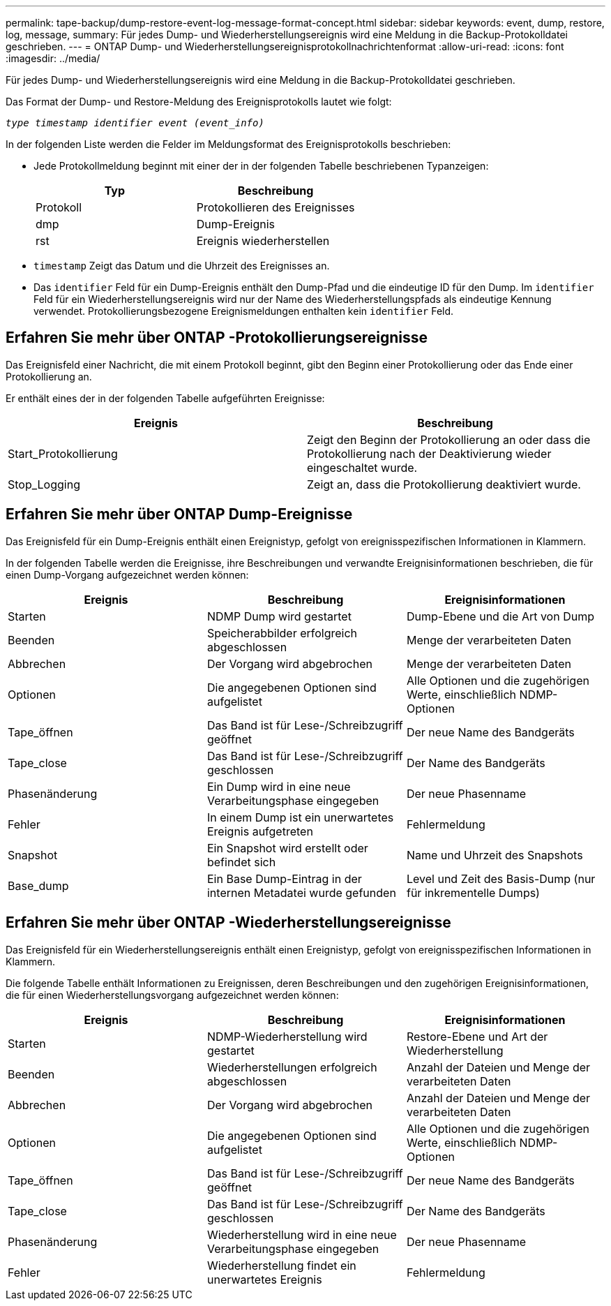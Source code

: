 ---
permalink: tape-backup/dump-restore-event-log-message-format-concept.html 
sidebar: sidebar 
keywords: event, dump, restore, log, message, 
summary: Für jedes Dump- und Wiederherstellungsereignis wird eine Meldung in die Backup-Protokolldatei geschrieben. 
---
= ONTAP Dump- und Wiederherstellungsereignisprotokollnachrichtenformat
:allow-uri-read: 
:icons: font
:imagesdir: ../media/


[role="lead"]
Für jedes Dump- und Wiederherstellungsereignis wird eine Meldung in die Backup-Protokolldatei geschrieben.

Das Format der Dump- und Restore-Meldung des Ereignisprotokolls lautet wie folgt:

`_type timestamp identifier event (event_info)_`

In der folgenden Liste werden die Felder im Meldungsformat des Ereignisprotokolls beschrieben:

* Jede Protokollmeldung beginnt mit einer der in der folgenden Tabelle beschriebenen Typanzeigen:
+
|===
| Typ | Beschreibung 


 a| 
Protokoll
 a| 
Protokollieren des Ereignisses



 a| 
dmp
 a| 
Dump-Ereignis



 a| 
rst
 a| 
Ereignis wiederherstellen

|===
* `timestamp` Zeigt das Datum und die Uhrzeit des Ereignisses an.
* Das `identifier` Feld für ein Dump-Ereignis enthält den Dump-Pfad und die eindeutige ID für den Dump. Im `identifier` Feld für ein Wiederherstellungsereignis wird nur der Name des Wiederherstellungspfads als eindeutige Kennung verwendet. Protokollierungsbezogene Ereignismeldungen enthalten kein `identifier` Feld.




== Erfahren Sie mehr über ONTAP -Protokollierungsereignisse

Das Ereignisfeld einer Nachricht, die mit einem Protokoll beginnt, gibt den Beginn einer Protokollierung oder das Ende einer Protokollierung an.

Er enthält eines der in der folgenden Tabelle aufgeführten Ereignisse:

|===
| Ereignis | Beschreibung 


 a| 
Start_Protokollierung
 a| 
Zeigt den Beginn der Protokollierung an oder dass die Protokollierung nach der Deaktivierung wieder eingeschaltet wurde.



 a| 
Stop_Logging
 a| 
Zeigt an, dass die Protokollierung deaktiviert wurde.

|===


== Erfahren Sie mehr über ONTAP Dump-Ereignisse

Das Ereignisfeld für ein Dump-Ereignis enthält einen Ereignistyp, gefolgt von ereignisspezifischen Informationen in Klammern.

In der folgenden Tabelle werden die Ereignisse, ihre Beschreibungen und verwandte Ereignisinformationen beschrieben, die für einen Dump-Vorgang aufgezeichnet werden können:

|===
| Ereignis | Beschreibung | Ereignisinformationen 


 a| 
Starten
 a| 
NDMP Dump wird gestartet
 a| 
Dump-Ebene und die Art von Dump



 a| 
Beenden
 a| 
Speicherabbilder erfolgreich abgeschlossen
 a| 
Menge der verarbeiteten Daten



 a| 
Abbrechen
 a| 
Der Vorgang wird abgebrochen
 a| 
Menge der verarbeiteten Daten



 a| 
Optionen
 a| 
Die angegebenen Optionen sind aufgelistet
 a| 
Alle Optionen und die zugehörigen Werte, einschließlich NDMP-Optionen



 a| 
Tape_öffnen
 a| 
Das Band ist für Lese-/Schreibzugriff geöffnet
 a| 
Der neue Name des Bandgeräts



 a| 
Tape_close
 a| 
Das Band ist für Lese-/Schreibzugriff geschlossen
 a| 
Der Name des Bandgeräts



 a| 
Phasenänderung
 a| 
Ein Dump wird in eine neue Verarbeitungsphase eingegeben
 a| 
Der neue Phasenname



 a| 
Fehler
 a| 
In einem Dump ist ein unerwartetes Ereignis aufgetreten
 a| 
Fehlermeldung



 a| 
Snapshot
 a| 
Ein Snapshot wird erstellt oder befindet sich
 a| 
Name und Uhrzeit des Snapshots



 a| 
Base_dump
 a| 
Ein Base Dump-Eintrag in der internen Metadatei wurde gefunden
 a| 
Level und Zeit des Basis-Dump (nur für inkrementelle Dumps)

|===


== Erfahren Sie mehr über ONTAP -Wiederherstellungsereignisse

Das Ereignisfeld für ein Wiederherstellungsereignis enthält einen Ereignistyp, gefolgt von ereignisspezifischen Informationen in Klammern.

Die folgende Tabelle enthält Informationen zu Ereignissen, deren Beschreibungen und den zugehörigen Ereignisinformationen, die für einen Wiederherstellungsvorgang aufgezeichnet werden können:

|===
| Ereignis | Beschreibung | Ereignisinformationen 


 a| 
Starten
 a| 
NDMP-Wiederherstellung wird gestartet
 a| 
Restore-Ebene und Art der Wiederherstellung



 a| 
Beenden
 a| 
Wiederherstellungen erfolgreich abgeschlossen
 a| 
Anzahl der Dateien und Menge der verarbeiteten Daten



 a| 
Abbrechen
 a| 
Der Vorgang wird abgebrochen
 a| 
Anzahl der Dateien und Menge der verarbeiteten Daten



 a| 
Optionen
 a| 
Die angegebenen Optionen sind aufgelistet
 a| 
Alle Optionen und die zugehörigen Werte, einschließlich NDMP-Optionen



 a| 
Tape_öffnen
 a| 
Das Band ist für Lese-/Schreibzugriff geöffnet
 a| 
Der neue Name des Bandgeräts



 a| 
Tape_close
 a| 
Das Band ist für Lese-/Schreibzugriff geschlossen
 a| 
Der Name des Bandgeräts



 a| 
Phasenänderung
 a| 
Wiederherstellung wird in eine neue Verarbeitungsphase eingegeben
 a| 
Der neue Phasenname



 a| 
Fehler
 a| 
Wiederherstellung findet ein unerwartetes Ereignis
 a| 
Fehlermeldung

|===